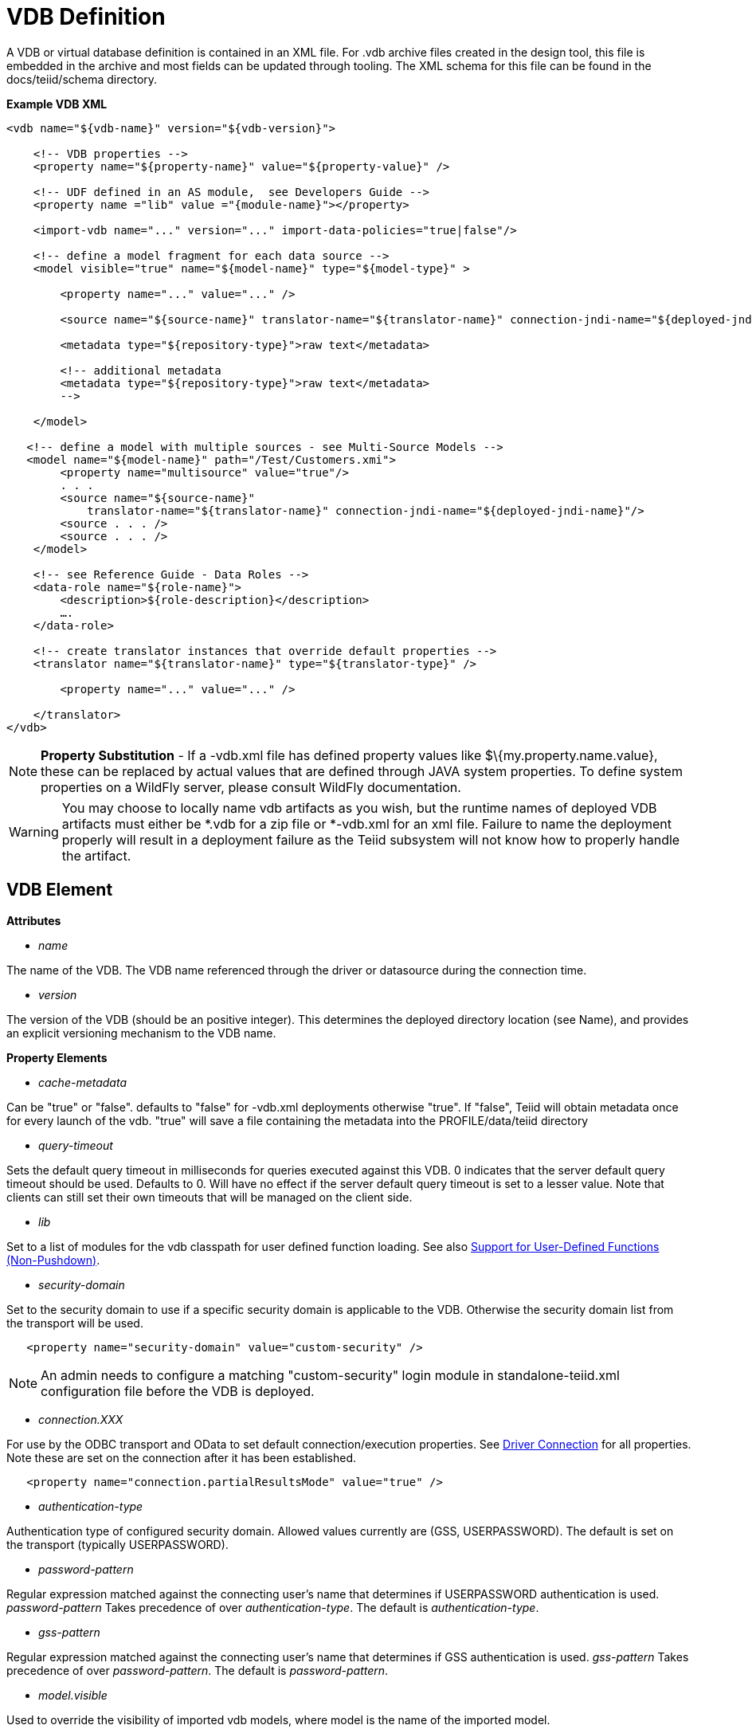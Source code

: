 
= VDB Definition

A VDB or virtual database definition is contained in an XML file. For .vdb archive files created in the design tool, this file is embedded in the archive and most fields can be updated through tooling. The XML schema for this file can be found in the docs/teiid/schema directory.

[source,xml]
.*Example VDB XML*
----
<vdb name="${vdb-name}" version="${vdb-version}">

    <!-- VDB properties -->
    <property name="${property-name}" value="${property-value}" />

    <!-- UDF defined in an AS module,  see Developers Guide --> 
    <property name ="lib" value ="{module-name}"></property>

    <import-vdb name="..." version="..." import-data-policies="true|false"/>

    <!-- define a model fragment for each data source -->
    <model visible="true" name="${model-name}" type="${model-type}" >

        <property name="..." value="..." />

        <source name="${source-name}" translator-name="${translator-name}" connection-jndi-name="${deployed-jndi-name}">

        <metadata type="${repository-type}">raw text</metadata>
        
        <!-- additional metadata
        <metadata type="${repository-type}">raw text</metadata>
        -->

    </model>

   <!-- define a model with multiple sources - see Multi-Source Models -->
   <model name="${model-name}" path="/Test/Customers.xmi">
        <property name="multisource" value="true"/>
        . . .
        <source name="${source-name}"
            translator-name="${translator-name}" connection-jndi-name="${deployed-jndi-name}"/>
        <source . . . />
        <source . . . />
    </model>

    <!-- see Reference Guide - Data Roles -->
    <data-role name="${role-name}">
        <description>${role-description}</description>
        ….
    </data-role>

    <!-- create translator instances that override default properties -->
    <translator name="${translator-name}" type="${translator-type}" />

        <property name="..." value="..." />

    </translator>
</vdb>
----

NOTE: *Property Substitution* - If a -vdb.xml file has defined property values like $\{my.property.name.value}, these can be replaced by actual values that are defined through JAVA system properties. To define system properties on a WildFly server, please consult WildFly documentation.

WARNING: You may choose to locally name vdb artifacts as you wish, but the runtime names of deployed VDB artifacts must either be *.vdb for a zip file or *-vdb.xml for an xml file. Failure to name the deployment properly will result in a deployment failure as the Teiid subsystem will not know how to properly handle the artifact.

== VDB Element

*Attributes*

* _name_ 

The name of the VDB. The VDB name referenced through the driver or datasource during the connection time.

* _version_ 

The version of the VDB (should be an positive integer). This determines the deployed directory location (see Name), and provides an explicit versioning mechanism to the VDB name.

*Property Elements*

* _cache-metadata_

Can be "true" or "false". defaults to "false" for -vdb.xml deployments otherwise "true". If "false", Teiid will obtain metadata once for every launch of the vdb. "true" will save a file containing the metadata into the PROFILE/data/teiid directory

* _query-timeout_ 

Sets the default query timeout in milliseconds for queries executed against this VDB. 0 indicates that the server default query timeout should be used. Defaults to 0. Will have no effect if the server default query timeout is set to a lesser value. Note that clients can still set their own timeouts that will be managed on the client side.

* _lib_ 

Set to a list of modules for the vdb classpath for user defined function loading. See also link:../dev/Support_for_User-Defined_Functions_Non-Pushdown.adoc[Support for User-Defined Functions (Non-Pushdown)].

* _security-domain_ 

Set to the security domain to use if a specific security domain is applicable to the VDB. Otherwise the security domain list from the transport will be used.

[source,xml]
----
   <property name="security-domain" value="custom-security" />
----

NOTE: An admin needs to configure a matching "custom-security" login module in standalone-teiid.xml configuration file before the VDB is deployed.

* _connection.XXX_ 

For use by the ODBC transport and OData to set default connection/execution properties. See link:../client-dev/Driver_Connection.adoc[Driver Connection] for all properties. Note these are set on the connection after it has been established.


[source,xml]
----
   <property name="connection.partialResultsMode" value="true" />
----

* _authentication-type_ 

Authentication type of configured security domain. Allowed values currently are (GSS, USERPASSWORD). The default is set on the transport (typically USERPASSWORD).

* _password-pattern_ 

Regular expression matched against the connecting user’s name that determines if USERPASSWORD authentication is used. _password-pattern_ Takes precedence of over _authentication-type_. The default is _authentication-type_.

* _gss-pattern_ 

Regular expression matched against the connecting user’s name that determines if GSS authentication is used. _gss-pattern_ Takes precedence of over _password-pattern_. The default is _password-pattern_.

* _model.visible_ 

Used to override the visibility of imported vdb models, where model is the name of the imported model.

* _include-pg-metadata_ 

By default, PG metadata is always added to VDB unless link:../admin/System_Properties.adoc[System Properties] set property _org.teiid.addPGMetadata_ to false. This property enables adding PG metadata per VDB. Please note that if you are using ODBC to access your VDB, the VDB must include PG metadata.

* _lazy-invalidate_ 

By default TTL expiration will be invalidating - see link:../caching/Internal_Materialization.adoc[Internal Materialization]. Setting lazy-invalidate to true will make ttl refreshes non-invalidating.

* _deployment-name_ 

Effectively reserved. Will be set at deploy time by the server to the name of the server deployment.

== import-vdb Element

*Attributes*

* _name_ 

The name of the VDB to be imported.

* _version_ 

The version of the VDB to be imported (should be an positive integer).

* _import-data-policies_ 

Optional attribute to indicate whether the data policies should be imported as well. Defaults to "true".

== Model Element

*Attributes*

* _name_ 

The name of the model is used as a top level schema name for all of the metadata imported from the connector. The name should be unique among all Models in the VDB and should not contain the '.' character.

* _visible_ 

By default this value is set to "true", when the value is set to "false", this model will not be visible to when JDBC metadata queries. Usually it is used to hide a model from client applications that should not directly issue queries against it. However, this does not prohibit either client application or other view models using this model, if they knew the schema for this model.

*Property Elements*

All properties are available as extension metadata on the corresponding `Schema` object that is accessible via the metadata API.

* _cache-metadata_ 

Can be "true" or "false". defaults to "false" for -vdb.xml deployments otherwise "true". If "false", Teiid will obtain metadata once for every launch of the vdb. "true" will save a file containing the metadata into the PROFILE/data/teiid directory Can be used to override the vdb level cache-metadata property.

* _teiid_rel:DETERMINISM_ 

Can be one of: 
DETERMINISM 
NONDETERMINISTIC 
COMMAND_DETERMINISTIC 
SESSION_DETERMINISTIC 
USER_DETERMINISTIC 
VDB_DETERMINISTIC 
DETERMINISTIC

Will influence the cache scope for result set cache entries formed from accessing this model. Alternatively the scope may be influenced through the Translator API or via table/procedure extension metadata.

*Source Element*

A source is a named binding of a translator and connection source to a model.

* _name_ 

The name of the source to use for this model. This can be any name you like, but will typically be the same as the model name. Having a name different than the model name is only useful in multi-source scenarios. In multi-source, the source names under a given model must be unique. If you have the same source bound to multiple models it may have the same name for each. An exception will be raised if the same source name is used for different sources.

* _translator-name_

The name or type of the Teiid Translator to use. Possible values include the built-in types (ws, file, ldap, oracle, sqlserver, db2, derby, etc.) and translators defined in the translators section.

* _connection-jndi-name_ 

The JNDI name of this source’s connection factory. There should be a corresponding "-ds.xml" file that defines the connection factory in the JBoss AS. Check out the deploying VDB dependencies section for info. You also need to deploy these connection factories before you can deploy the VDB.

*Property Elements*

* _importer.<propertyname>_ 

Property to be used by the connector importer for the model for purposes importing metadata. See possible property name/values in the Translator specific section. Note that using these properties you can narrow or widen the data elements available for integration.

*Metadata Element*

The optional metadata element defines the metadata repository type and optional raw metadata to be consumed by the metadata repository.

* _type_ 

The metadata repository type. Defaults to INDEX for Designer VDBs and NATIVE for non-Designer VDB source models. For all other deployments/models a value must be specified. Built-in types include DDL, NATIVE, INDEX, and DDL-FILE. The usage of the raw text varies with the by type. NATIVE and INDEX (only for Designer VDBs) metadata repositories do not use the raw text. The raw text for DDL is expected to be be a series of DDL statements that define the schema - see also link:DDL_Metadata.adoc[DDL Metadata]. DDL-FILE (used only with zip deployments) is similar to DDL, except that the raw text specifies an absolute path relative to the vdb root of the location of a file containing the DDL. See also link:../dev/Custom_Metadata_Repository.adoc[Custom Metadata Repository]. Use more than 1 metadata element to define multiple sources of metadata.

== Translator Element

*Attributes*

* _name_ 

The name of the the Translator. Referenced by the source element.

* _type_ 

The base type of the Translator. Can be one of the built-in types (ws, file, ldap, oracle, sqlserver, db2, derby, etc.).

*Property Elements*

* Set a value that overrides a translator default property. See possible property name/values in the Translator specific section.

